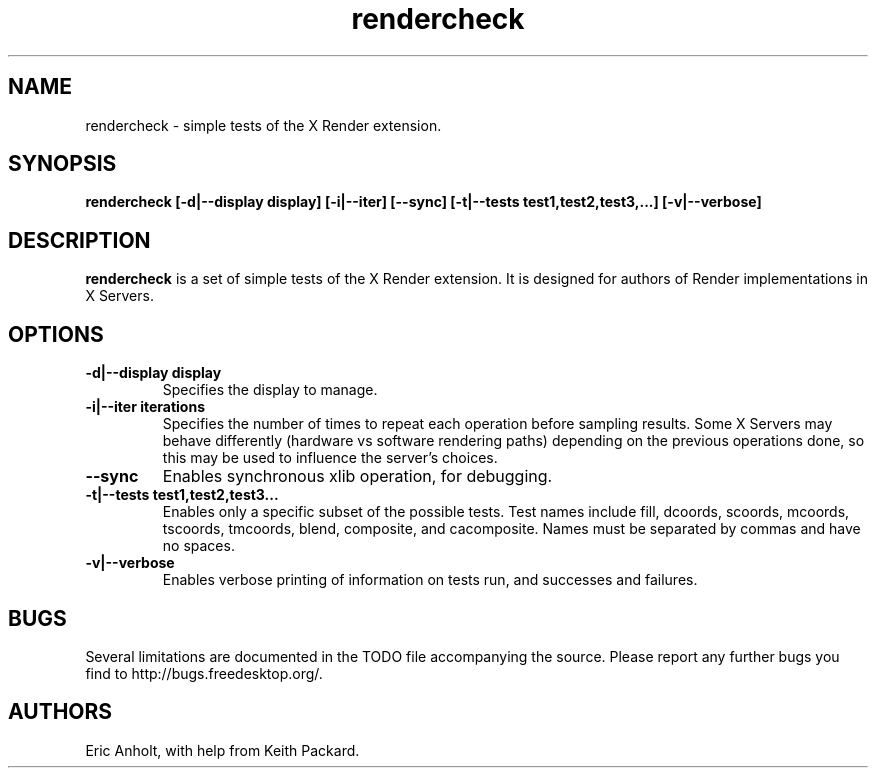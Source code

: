 .ds q \N'34'
.TH rendercheck 1
.SH NAME
rendercheck \- simple tests of the X Render extension.
.SH SYNOPSIS
.nf
.B rendercheck [\-d|\-\-display display] [\-i|\-\-iter] [\-\-sync] \
[\-t|\-\-tests test1,test2,test3,...] [\-v|\-\-verbose]
.fi
.SH DESCRIPTION
.B rendercheck
is a set of simple tests of the X Render extension.  It is designed for authors
of Render implementations in X Servers.
.SH OPTIONS
.TP
.BI \-d|\-\-display\ display
Specifies the display to manage.
.TP
.BI \-i|\-\-iter\ iterations
Specifies the number of times to repeat each operation before sampling results.
Some X Servers may behave differently (hardware vs software rendering paths)
depending on the previous operations done, so this may be used to influence the
server's choices.
.TP
.BI \-\-sync
Enables synchronous xlib operation, for debugging.
.TP
.BI \-t|\-\-tests\ test1,test2,test3...
Enables only a specific subset of the possible tests.  Test names include 
fill, dcoords, scoords, mcoords, tscoords, tmcoords, blend, composite, and
cacomposite.  Names must be separated by commas and have no spaces.
.TP
.BI \-v|\-\-verbose
Enables verbose printing of information on tests run, and successes and
failures.
.SH BUGS
Several limitations are documented in the TODO file accompanying the source.
Please report any further bugs you find to http://bugs.freedesktop.org/.
.SH AUTHORS
Eric Anholt, with help from Keith Packard.
